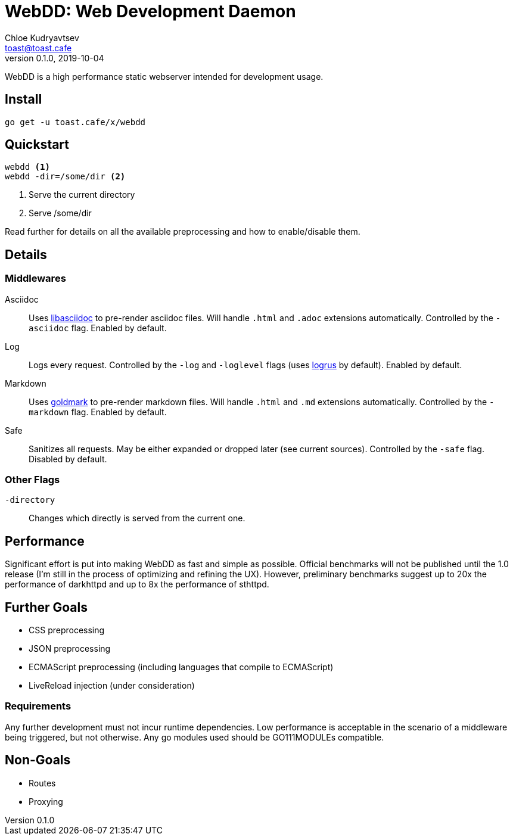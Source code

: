 = WebDD: Web Development Daemon
Chloe Kudryavtsev <toast@toast.cafe>
v0.1.0, 2019-10-04

WebDD is a high performance static webserver intended for development usage.

== Install
[source, shell]
go get -u toast.cafe/x/webdd

== Quickstart
[source, shell]
----
webdd <1>
webdd -dir=/some/dir <2>
----
<1> Serve the current directory
<2> Serve /some/dir

Read further for details on all the available preprocessing and how to enable/disable them.

== Details
=== Middlewares
Asciidoc:: Uses https://github.com/bytesparadise/libasciidoc[libasciidoc] to pre-render asciidoc files.
Will handle `.html` and `.adoc` extensions automatically.
Controlled by the `-asciidoc` flag.
Enabled by default.
Log:: Logs every request.
Controlled by the `-log` and `-loglevel` flags (uses https://github.com/sirupsen/logrus[logrus] by default).
Enabled by default.
Markdown:: Uses https://github.com/yuin/goldmark[goldmark] to pre-render markdown files.
Will handle `.html` and `.md` extensions automatically.
Controlled by the `-markdown` flag.
Enabled by default.
Safe:: Sanitizes all requests.
May be either expanded or dropped later (see current sources).
Controlled by the `-safe` flag.
Disabled by default.

=== Other Flags
`-directory`:: Changes which directly is served from the current one.

== Performance
Significant effort is put into making WebDD as fast and simple as possible.
Official benchmarks will not be published until the 1.0 release (I'm still in the process of optimizing and refining the UX).
However, preliminary benchmarks suggest up to 20x the performance of darkhttpd and up to 8x the performance of sthttpd.

== Further Goals
- CSS preprocessing
- JSON preprocessing
- ECMAScript preprocessing (including languages that compile to ECMAScript)
- LiveReload injection (under consideration)

=== Requirements
Any further development must not incur runtime dependencies.
Low performance is acceptable in the scenario of a middleware being triggered, but not otherwise.
Any go modules used should be GO111MODULEs compatible.

== Non-Goals
- Routes
- Proxying
